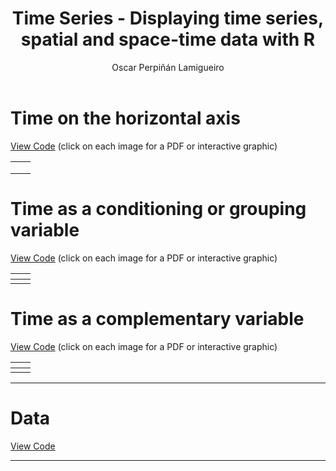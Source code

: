 #+AUTHOR:    Oscar Perpiñán Lamigueiro
#+EMAIL:     oscar.perpinan@gmail.com
#+TITLE:     Time Series - Displaying time series, spatial and space-time data with R
#+LANGUAGE:  en
#+OPTIONS:   H:3 num:nil toc:t \n:nil @:t ::t |:t ^:t -:t f:t *:t TeX:t LaTeX:nil skip:nil d:t tags:not-in-toc
#+INFOJS_OPT: view:nil toc:nil ltoc:t mouse:underline buttons:0 path:http://orgmode.org/org-info.js
#+LINK_UP: index.html
#+LINK_HOME: index.html
#+STYLE:    <link rel="stylesheet" type="text/css" href="stylesheets/styles.css" />

* Time on the horizontal axis 

[[https://github.com/oscarperpinan/spacetime-vis/tree/master/code/timeHorizontalAxis.R][View Code]] (click on each image for a PDF or interactive graphic)

| [[file:images/aranjuezXblocks.pdf][file:images/aranjuezXblocks.png]]    | [[file:images/navarraHorizonplot.pdf][file:images/navarraHorizonplot.png]]    |
|                                    |                                       |
|------------------------------------+---------------------------------------|
| [[file:images/navarraRadiation.svg][file:images/navarraSVG_captura.png]] | [[file:images/unemployUSAThemeRiver.pdf][file:images/unemployUSAThemeRiver.png]] |


* Time as a conditioning or grouping variable

[[https://github.com/oscarperpinan/spacetime-vis/tree/master/code/timeGroupFactor.R][View Code]] (click on each image for a PDF or interactive graphic)

| [[file:images/aranjuezSplom.pdf][file:images/aranjuezSplom.png]]      | [[file:images/aranjuezSplomHexbin.pdf][file:images/aranjuezSplomHexbin.png]] |
|------------------------------------+-------------------------------------|
| [[file:images/aranjuezHexbinplot.pdf][file:images/aranjuezHexbinplot.png]] | [[file:images/aranjuezOuterStrips.pdf][file:images/aranjuezOuterStrips.png]] |


* Time as a complementary variable

[[https://github.com/oscarperpinan/spacetime-vis/tree/master/code/timeComplementary.R][View Code]] (click on each image for a PDF or interactive graphic)

| [[file:images/googleVis.html][file:images/googleVis.png]] | [[file:images/CO2_capitaDL.pdf][file:images/CO2_capitaDL.png]] |
|---------------------------+------------------------------|
| [[file:images/CO2points.pdf][file:images/CO2points.png]] | [[file:images/bubbles.svg][file:images/bubbles.png]]      |


-----


* Data 

[[https://github.com/oscarperpinan/spacetime-vis/tree/master/code/dataTime.R][View Code]]


-----
